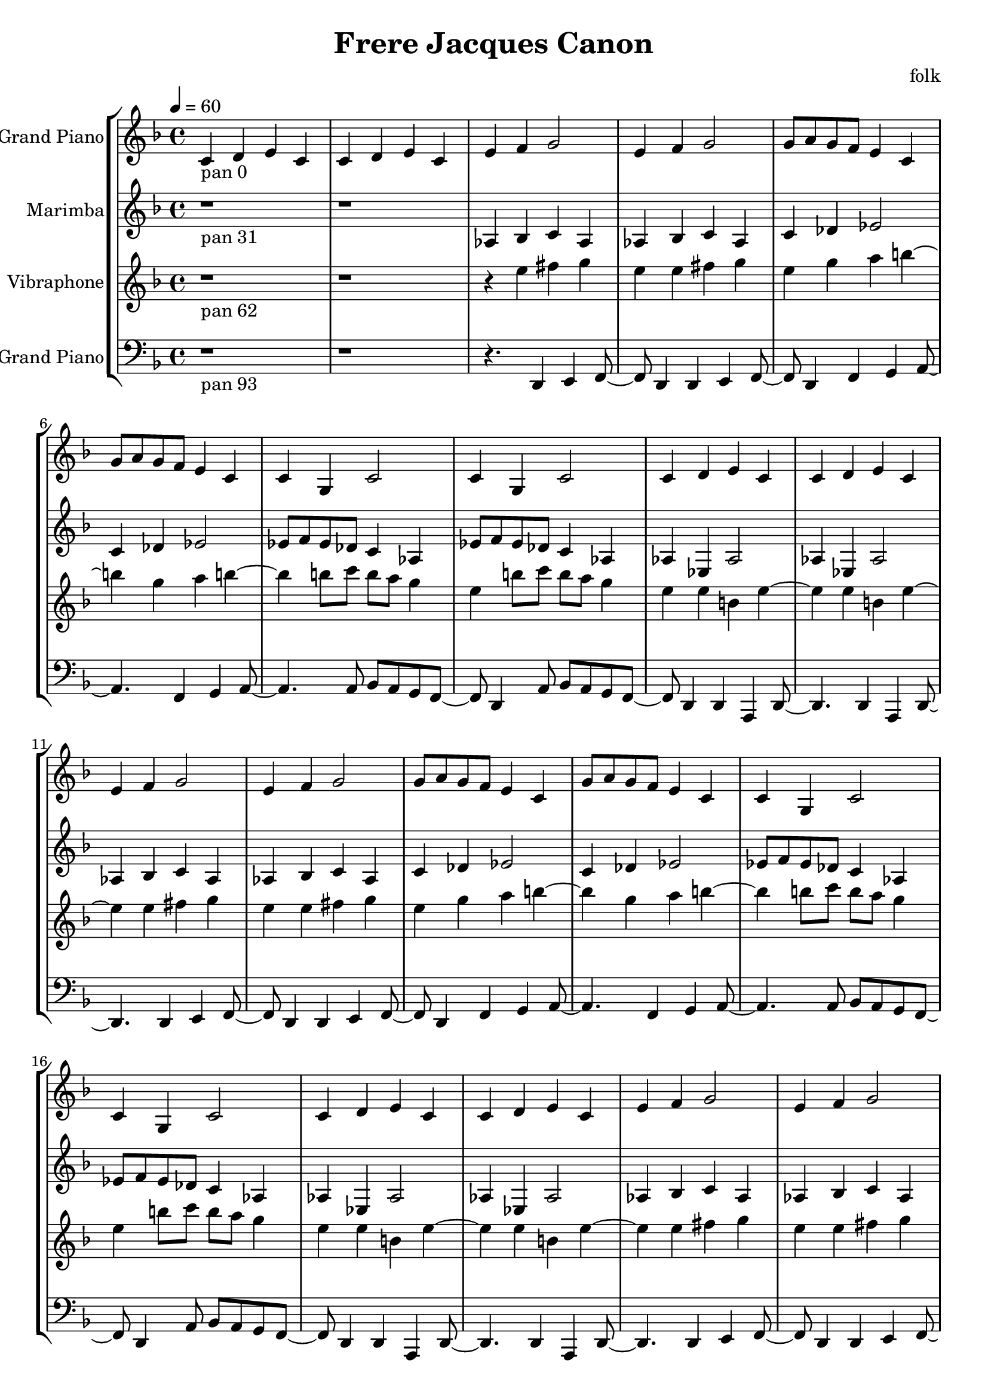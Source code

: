 \version "2.18.2"
\header {title = "Frere Jacques Canon" composer = "folk"}
global = {\key f \major  \time 4/4  \tempo 4 = 60 }
softest = ^\markup {\musicglyph #"scripts.dmarcato"}
verysoft = ^\markup {\musicglyph #"scripts.upedaltoe"}
soft = ^\markup {<}
hard = ^\markup {>}
veryhard = ^\markup {\musicglyph #"scripts.dpedaltoe"}
hardest = ^\markup {\musicglyph #"scripts.umarcato"}
\score {
\new StaffGroup << 
\new Voice \with 
{\remove "Note_heads_engraver" \consists "Completion_heads_engraver" \remove "Rest_engraver" \consists "Completion_rest_engraver"}
{\set Staff.instrumentName = #"Acoustic Grand Piano" \global \clef treble c'4_\markup{pan 0} d'4 e'4 c'4 c'4 d'4 e'4 c'4 e'4 f'4 g'2 e'4 f'4 g'2 g'8 a'8 g'8 f'8 e'4 c'4 g'8 a'8 g'8 f'8 e'4 c'4 c'4 g4 c'2 c'4 g4 c'2 c'4 d'4 e'4 c'4 c'4 d'4 e'4 c'4 e'4 f'4 g'2 e'4 f'4 g'2 g'8 a'8 g'8 f'8 e'4 c'4 g'8 a'8 g'8 f'8 e'4 c'4 c'4 g4 c'2 c'4 g4 c'2 c'4 d'4 e'4 c'4 c'4 d'4 e'4 c'4 e'4 f'4 g'2 e'4 f'4 g'2 g'8 a'8 g'8 f'8 e'4 c'4 g'8 a'8 g'8 f'8 e'4 c'4 c'4 g4 c'2 c'4 g4 c'2 c'4 d'4 e'4 c'4 c'4 d'4 e'4 c'4 e'4 f'4 g'2 e'4 f'4 g'2 g'8 a'8 g'8 f'8 e'4 c'4 g'8 a'8 g'8 f'8 e'4 c'4 c'4 g4 c'2 c'4 g4 c'2 c'4 d'4 e'4 c'4 c'4 d'4 e'4 c'4 e'4 f'4 g'2 e'4 f'4 g'2 g'8 a'8 g'8 f'8 e'4 c'4 g'8 a'8 g'8 f'8 e'4 c'4 c'4 g4 c'2 c'4 g4 c'2 r1 r1 r4. \bar "|."}
\new Voice \with 
{\remove "Note_heads_engraver" \consists "Completion_heads_engraver" \remove "Rest_engraver" \consists "Completion_rest_engraver"}
{\set Staff.instrumentName = #"Marimba" \global \clef treble r1*2_\markup{pan 31} aes4 bes4 c'4 aes4 aes4 bes4 c'4 aes4 c'4 des'4 ees'2 c'4 des'4 ees'2 ees'8 f'8 ees'8 des'8 c'4 aes4 ees'8 f'8 ees'8 des'8 c'4 aes4 aes4 ees4 aes2 aes4 ees4 aes2 aes4 bes4 c'4 aes4 aes4 bes4 c'4 aes4 c'4 des'4 ees'2 c'4 des'4 ees'2 ees'8 f'8 ees'8 des'8 c'4 aes4 ees'8 f'8 ees'8 des'8 c'4 aes4 aes4 ees4 aes2 aes4 ees4 aes2 aes4 bes4 c'4 aes4 aes4 bes4 c'4 aes4 c'4 des'4 ees'2 c'4 des'4 ees'2 ees'8 f'8 ees'8 des'8 c'4 aes4 ees'8 f'8 ees'8 des'8 c'4 aes4 aes4 ees4 aes2 aes4 ees4 aes2 aes4 bes4 c'4 aes4 aes4 bes4 c'4 aes4 c'4 des'4 ees'2 c'4 des'4 ees'2 ees'8 f'8 ees'8 des'8 c'4 aes4 ees'8 f'8 ees'8 des'8 c'4 aes4 aes4 ees4 aes2 aes4 ees4 aes2 aes4 bes4 c'4 aes4 aes4 bes4 c'4 aes4 c'4 des'4 ees'2 c'4 des'4 ees'2 ees'8 f'8 ees'8 des'8 c'4 aes4 ees'8 f'8 ees'8 des'8 c'4 aes4 aes4 ees4 aes2 aes4 ees4 aes2 r4. \bar "|."}
\new Voice \with 
{\remove "Note_heads_engraver" \consists "Completion_heads_engraver" \remove "Rest_engraver" \consists "Completion_rest_engraver"}
{\set Staff.instrumentName = #"Vibraphone" \global \clef treble r1_\markup{pan 62} r1 r4 e''4 fis''4 g''4 e''4 e''4 fis''4 g''4 e''4 g''4 a''4 b''2 g''4 a''4 b''2 b''8 c'''8 b''8 a''8 g''4 e''4 b''8 c'''8 b''8 a''8 g''4 e''4 e''4 b'4 e''2 e''4 b'4 e''2 e''4 fis''4 g''4 e''4 e''4 fis''4 g''4 e''4 g''4 a''4 b''2 g''4 a''4 b''2 b''8 c'''8 b''8 a''8 g''4 e''4 b''8 c'''8 b''8 a''8 g''4 e''4 e''4 b'4 e''2 e''4 b'4 e''2 e''4 fis''4 g''4 e''4 e''4 fis''4 g''4 e''4 g''4 a''4 b''2 g''4 a''4 b''2 b''8 c'''8 b''8 a''8 g''4 e''4 b''8 c'''8 b''8 a''8 g''4 e''4 e''4 b'4 e''2 e''4 b'4 e''2 e''4 fis''4 g''4 e''4 e''4 fis''4 g''4 e''4 g''4 a''4 b''2 g''4 a''4 b''2 b''8 c'''8 b''8 a''8 g''4 e''4 b''8 c'''8 b''8 a''8 g''4 e''4 e''4 b'4 e''2 e''4 b'4 e''2 e''4 fis''4 g''4 e''4 e''4 fis''4 g''4 e''4 g''4 a''4 b''2 g''4 a''4 b''2 b''8 c'''8 b''8 a''8 g''4 e''4 b''8 c'''8 b''8 a''8 g''4 e''4 e''4 b'4 e''2 e''4 b'4 e''2 r8 \bar "|."}
\new Voice \with 
{\remove "Note_heads_engraver" \consists "Completion_heads_engraver" \remove "Rest_engraver" \consists "Completion_rest_engraver"}
{\set Staff.instrumentName = #"Acoustic Grand Piano" \global \clef bass r1_\markup{pan 93} r1 r4. d,4 e,4 f,4 d,4 d,4 e,4 f,4 d,4 f,4 g,4 a,2 f,4 g,4 a,2 a,8 bes,8 a,8 g,8 f,4 d,4 a,8 bes,8 a,8 g,8 f,4 d,4 d,4 a,,4 d,2 d,4 a,,4 d,2 d,4 e,4 f,4 d,4 d,4 e,4 f,4 d,4 f,4 g,4 a,2 f,4 g,4 a,2 a,8 bes,8 a,8 g,8 f,4 d,4 a,8 bes,8 a,8 g,8 f,4 d,4 d,4 a,,4 d,2 d,4 a,,4 d,2 d,4 e,4 f,4 d,4 d,4 e,4 f,4 d,4 f,4 g,4 a,2 f,4 g,4 a,2 a,8 bes,8 a,8 g,8 f,4 d,4 a,8 bes,8 a,8 g,8 f,4 d,4 d,4 a,,4 d,2 d,4 a,,4 d,2 d,4 e,4 f,4 d,4 d,4 e,4 f,4 d,4 f,4 g,4 a,2 f,4 g,4 a,2 a,8 bes,8 a,8 g,8 f,4 d,4 a,8 bes,8 a,8 g,8 f,4 d,4 d,4 a,,4 d,2 d,4 a,,4 d,2 d,4 e,4 f,4 d,4 d,4 e,4 f,4 d,4 f,4 g,4 a,2 f,4 g,4 a,2 a,8 bes,8 a,8 g,8 f,4 d,4 a,8 bes,8 a,8 g,8 f,4 d,4 d,4 a,,4 d,2 d,4 a,,4 d,2 \bar "|."}
>>
\layout { }
\midi { }
}
